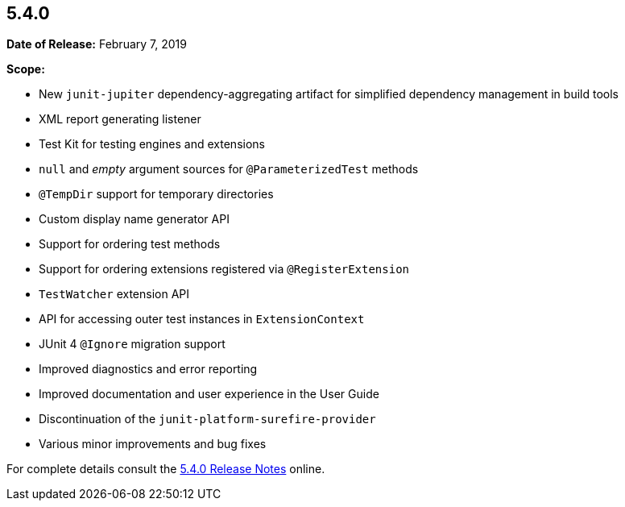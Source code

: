 [[release-notes-5.4.0]]
== 5.4.0

*Date of Release:* February 7, 2019

*Scope:*

* New `junit-jupiter` dependency-aggregating artifact for simplified dependency management
  in build tools
* XML report generating listener
* Test Kit for testing engines and extensions
* `null` and _empty_ argument sources for `@ParameterizedTest` methods
* `@TempDir` support for temporary directories
* Custom display name generator API
* Support for ordering test methods
* Support for ordering extensions registered via `@RegisterExtension`
* `TestWatcher` extension API
* API for accessing outer test instances in `ExtensionContext`
* JUnit 4 `@Ignore` migration support
* Improved diagnostics and error reporting
* Improved documentation and user experience in the User Guide
* Discontinuation of the `junit-platform-surefire-provider`
* Various minor improvements and bug fixes

For complete details consult the
https://junit.org/junit5/docs/5.4.0/release-notes/index.html[5.4.0 Release Notes] online.

